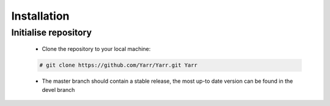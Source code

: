 Installation
====================

Initialise repository
-------------------
    - Clone the repository to your local machine:
    
    .. code-block:: none

        # git clone https://github.com/Yarr/Yarr.git Yarr
 
    - The master branch should contain a stable release, the most up-to date version can be found in the devel branch
